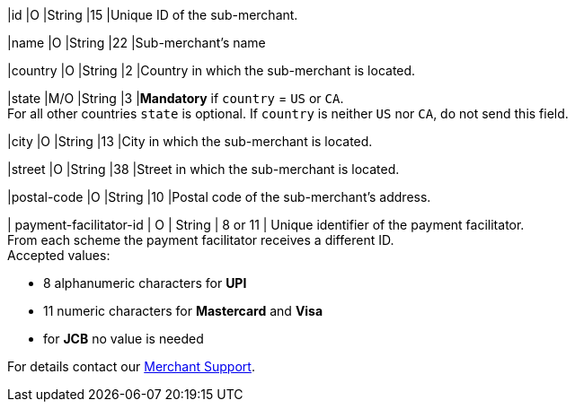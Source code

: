
|id 
|O 
|String 
|15 
|Unique ID of the sub-merchant.

|name	
|O 
|String 
|22 
|Sub-merchant's name

|country 
|O 
|String 
|2 
|Country in which the sub-merchant is located.

|state 
|M/O 
|String 
|3 
|*Mandatory* if ``country`` =  ``US`` or ``CA``. +
For all other countries ``state`` is optional. If ``country`` is neither ``US`` nor ``CA``, do not send this field.

|city 
|O 
|String 
|13 
|City in which the sub-merchant is located.

|street 
|O 
|String 
|38 
|Street in which the sub-merchant is located.

|postal-code 
|O 
|String 
|10	
|Postal code of the sub-merchant's address.

| payment-facilitator-id 
| O 
| String
| 8 or 11 
| Unique identifier of the payment facilitator. +
From each scheme the payment facilitator receives a different ID. +
Accepted values: +

* 8 alphanumeric characters for *UPI* +
* 11 numeric characters for *Mastercard* and *Visa* +
* for *JCB* no value is needed +

//-

For details contact our <<ContactUs, Merchant Support>>.

//The following fields are currently not part of the doc:
//
//| appid | O | String | ?? | ??
//| category | O | String | ?? | ??
//| store-id | O | String | ?? | ??
//| store-name | O | String | ?? | ??

//-
